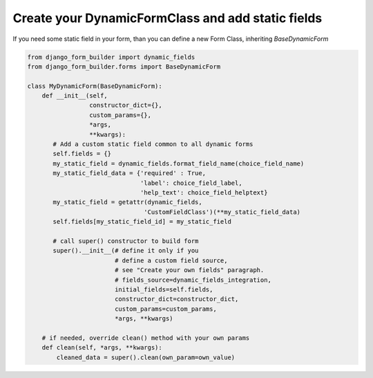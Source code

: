 .. django-form-builder documentation master file, created by
   sphinx-quickstart on Tue Jul  2 08:50:49 2019.
   You can adapt this file completely to your liking, but it should at least
   contain the root `toctree` directive.

Create your DynamicFormClass and add static fields
==================================================

If you need some static field in your form, than you can define a new Form Class, inheriting *BaseDynamicForm*

.. code-block:: python

   from django_form_builder import dynamic_fields
   from django_form_builder.forms import BaseDynamicForm

   class MyDynamicForm(BaseDynamicForm):
       def __init__(self,
		    constructor_dict={},
		    custom_params={},
		    *args,
		    **kwargs):
	  # Add a custom static field common to all dynamic forms
	  self.fields = {}
          my_static_field = dynamic_fields.format_field_name(choice_field_name)
          my_static_field_data = {'required' : True,
		              	  'label': choice_field_label,
		              	  'help_text': choice_field_helptext}
	  my_static_field = getattr(dynamic_fields,
                                   'CustomFieldClass')(**my_static_field_data)
	  self.fields[my_static_field_id] = my_static_field

	  # call super() constructor to build form
	  super().__init__(# define it only if you
                           # define a custom field source,
                           # see "Create your own fields" paragraph.
                           # fields_source=dynamic_fields_integration,
                           initial_fields=self.fields,
 		           constructor_dict=constructor_dict,
		           custom_params=custom_params,
		           *args, **kwargs)

       # if needed, override clean() method with your own params
       def clean(self, *args, **kwargs):
           cleaned_data = super().clean(own_param=own_value)
